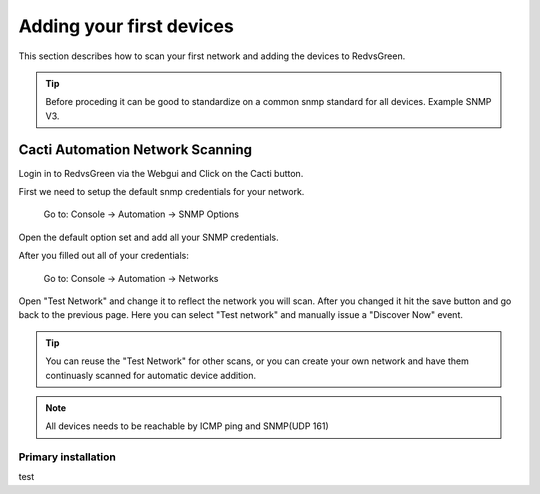 Adding your first devices
=========================================================

This section describes how to scan your first network and adding the devices to RedvsGreen.

.. Tip:: Before proceding it can be good to standardize on a common snmp standard for all devices. Example SNMP V3.

Cacti Automation Network Scanning
------------

Login in to RedvsGreen via the Webgui and Click on the Cacti button.

First we need to setup the default snmp credentials for your network.

    Go to: Console -> Automation -> SNMP Options
    
Open the default option set and add all your SNMP credentials.

After you filled out all of your credentials:

    Go to: Console -> Automation -> Networks
    
Open "Test Network" and change it to reflect the network you will scan. After you changed it hit the save button and go back to the previous page. Here you can select "Test network" and manually issue a "Discover Now" event.

.. image:: ../../images/snmptoptions.png

.. Tip:: You can reuse the "Test Network" for other scans, or you can create your own network and have them continuasly scanned for automatic device addition.

.. Note:: All devices needs to be reachable by ICMP ping and SNMP(UDP 161)

Primary installation
~~~~~~~~~~~~~~~~~~~~

test
